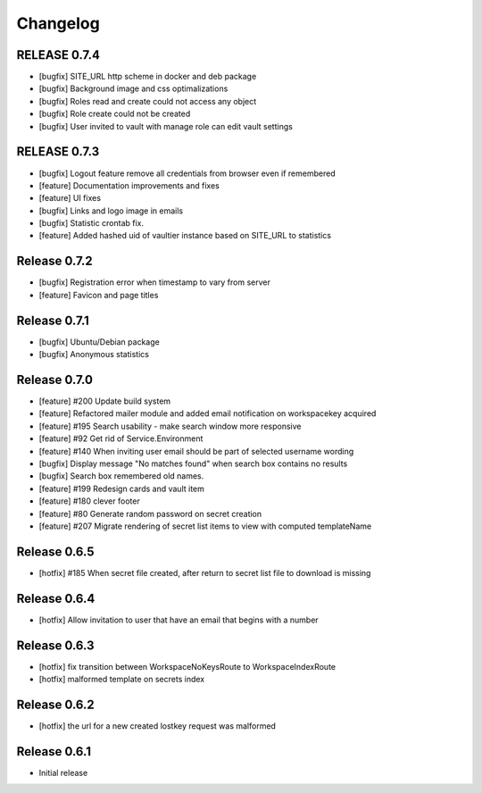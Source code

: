 *********
Changelog
*********

RELEASE 0.7.4
-------------

* [bugfix] SITE_URL http scheme in docker and deb package
* [bugfix] Background image and css optimalizations
* [bugfix] Roles read and create could not access any object
* [bugfix] Role create could not be created
* [bugfix] User invited to vault with manage role can edit vault settings

RELEASE 0.7.3
-------------

* [bugfix] Logout feature remove all credentials from browser even if remembered
* [feature] Documentation improvements and fixes
* [feature] UI fixes
* [bugfix] Links and logo image in emails
* [bugfix] Statistic crontab fix.
* [feature] Added hashed uid of vaultier instance based on SITE_URL to statistics

Release 0.7.2
-------------
* [bugfix] Registration error when timestamp to vary from server
* [feature] Favicon and page titles

Release 0.7.1
-------------
* [bugfix] Ubuntu/Debian package
* [bugfix] Anonymous statistics

Release 0.7.0
-------------
* [feature] #200 Update build system
* [feature] Refactored mailer module and added email notification on workspacekey acquired
* [feature] #195 Search usability - make search window more responsive
* [feature] #92 Get rid of Service.Environment
* [feature] #140 When inviting user email should be part of selected username wording
* [bugfix] Display message "No matches found" when search box contains no results
* [bugfix] Search box remembered old names.
* [feature] #199 Redesign cards and vault item
* [feature] #180 clever footer
* [feature] #80 Generate random password on secret creation
* [feature] #207 Migrate rendering of secret list items to view with computed templateName

Release 0.6.5
-------------
* [hotfix] #185 When secret file created, after return to secret list file to download is missing

Release 0.6.4
-------------
* [hotfix] Allow invitation to user that have an email that begins with a number

Release 0.6.3
-------------
* [hotfix] fix transition between WorkspaceNoKeysRoute to WorkspaceIndexRoute
* [hotfix] malformed template on secrets index

Release 0.6.2
-------------
* [hotfix] the url for a new created lostkey request was malformed

Release 0.6.1
-------------
* Initial release
